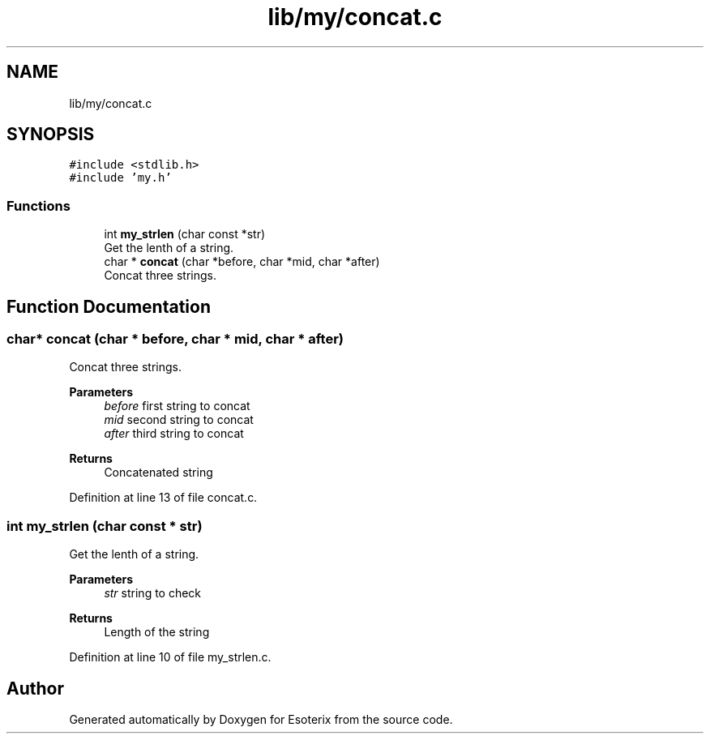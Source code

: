 .TH "lib/my/concat.c" 3 "Thu Jun 23 2022" "Version 1.0" "Esoterix" \" -*- nroff -*-
.ad l
.nh
.SH NAME
lib/my/concat.c
.SH SYNOPSIS
.br
.PP
\fC#include <stdlib\&.h>\fP
.br
\fC#include 'my\&.h'\fP
.br

.SS "Functions"

.in +1c
.ti -1c
.RI "int \fBmy_strlen\fP (char const *str)"
.br
.RI "Get the lenth of a string\&. "
.ti -1c
.RI "char * \fBconcat\fP (char *before, char *mid, char *after)"
.br
.RI "Concat three strings\&. "
.in -1c
.SH "Function Documentation"
.PP 
.SS "char* concat (char * before, char * mid, char * after)"

.PP
Concat three strings\&. 
.PP
\fBParameters\fP
.RS 4
\fIbefore\fP first string to concat 
.br
\fImid\fP second string to concat 
.br
\fIafter\fP third string to concat
.RE
.PP
\fBReturns\fP
.RS 4
Concatenated string 
.RE
.PP

.PP
Definition at line 13 of file concat\&.c\&.
.SS "int my_strlen (char const * str)"

.PP
Get the lenth of a string\&. 
.PP
\fBParameters\fP
.RS 4
\fIstr\fP string to check
.RE
.PP
\fBReturns\fP
.RS 4
Length of the string 
.RE
.PP

.PP
Definition at line 10 of file my_strlen\&.c\&.
.SH "Author"
.PP 
Generated automatically by Doxygen for Esoterix from the source code\&.
